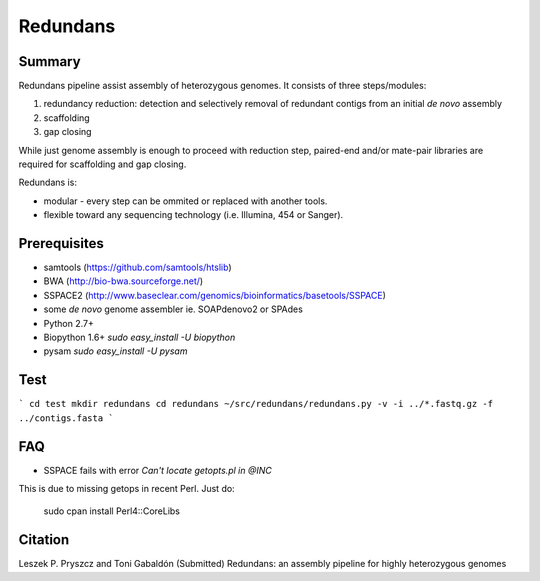 ================
 Redundans
================


Summary
================

Redundans pipeline assist assembly of heterozygous genomes. 
It consists of three steps/modules: 

1. redundancy reduction: detection and selectively removal of redundant contigs from an initial *de novo* assembly
2. scaffolding 
3. gap closing

While just genome assembly is enough to proceed with reduction step, paired-end and/or mate-pair libraries are required for scaffolding and gap closing. 

Redundans is: 

* modular - every step can be ommited or replaced with another tools. 
* flexible toward any sequencing technology (i.e. Illumina, 454 or Sanger). 

Prerequisites
================
* samtools (https://github.com/samtools/htslib)
* BWA (http://bio-bwa.sourceforge.net/)
* SSPACE2 (http://www.baseclear.com/genomics/bioinformatics/basetools/SSPACE)
* some *de novo* genome assembler ie. SOAPdenovo2 or SPAdes
* Python 2.7+
* Biopython 1.6+ `sudo easy_install -U biopython`
* pysam `sudo easy_install -U pysam`

Test
================

``` 
cd test  
mkdir redundans
cd redundans
~/src/redundans/redundans.py -v -i ../*.fastq.gz -f ../contigs.fasta
```

FAQ
================
* SSPACE fails with error `Can't locate getopts.pl in @INC`
This is due to missing getops in recent Perl. Just do:

  sudo cpan
  install  Perl4::CoreLibs


Citation
================
Leszek P. Pryszcz and Toni Gabaldón (Submitted) Redundans: an assembly pipeline for highly heterozygous genomes 


